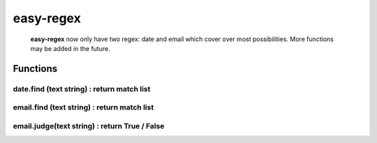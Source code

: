 easy-regex
=================================================================


 **easy-regex** now only have two regex: date and email which cover over most possibilities. More functions may be added in the future.


Functions
--------------------------------------------------


**date.find (text string)** : return match list
`````````````````````````````````````````````````````````````````
**email.find (text string)** : return match list
````````````````````````````````````````````````````````````````````````````````````````````````````````
**email.judge(text string)** : return True / False 
``````````````````````````````````````````````````````````````````````````````````````````````````````````````````````````````````
